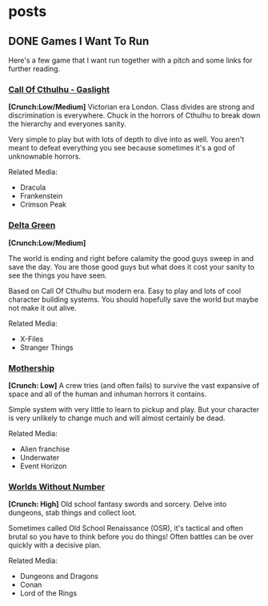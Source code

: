 #+hugo_base_dir: ../
#+hugo_section: posts
#+hugo_weight: auto
#+startup: logdone


* posts
** DONE Games I Want To Run
CLOSED: [2025-01-28 Tue 17:10]
:PROPERTIES:
:EXPORT_FILE_NAME: games_to_run
:END:
Here's a few game that I want run together with a pitch and some links for further reading.
*** [[https://www.chaosium.com/cthulhu-by-gaslight-investigators-guide-hardcover/][Call Of Cthulhu - Gaslight]]
[[/images/coc_gaslight.webp]]
*[Crunch:Low/Medium]*
Victorian era London. Class divides are strong and discrimination is everywhere. Chuck in the horrors of Cthulhu to break down the hierarchy and everyones sanity.

Very simple to play but with lots of depth to dive into as well. You aren't meant to defeat everything you see because sometimes it's a god of unknownable horrors.

Related Media:
- Dracula
- Frankenstein
- Crimson Peak
*** [[https://shop.arcdream.com/products/delta-green-the-role-playing-game-hardback-slipcase-set?ref=delta-green.com][Delta Green]]
[[/images/delta_green.png]]
*[Crunch:Low/Medium]*

The world is ending and right before calamity the good guys sweep in and save the day. You are those good guys but what does it cost your sanity to see the things you have seen.

Based on Call Of Cthulhu but modern era. Easy to play and lots of cool character building systems. You should hopefully save the world but maybe not make it out alive.

Related Media:
- X-Files
- Stranger Things
*** [[https://www.tuesdayknightgames.com/pages/mothership-rpg][Mothership]]
[[/images/mothership.jpg]]
*[Crunch: Low]*
A crew tries (and often fails) to survive the vast expansive of space and all of the human and inhuman horrors it contains.

Simple system with very little to learn to pickup and play. But your character is very unlikely to change much and will almost certainly be dead.

Related Media:
- Alien franchise
- Underwater
- Event Horizon
*** [[https://www.drivethrurpg.com/en/product/348809/worlds-without-number-free-edition][Worlds Without Number]]
[[/images/worlds_without_number.png]]
*[Crunch: High]*
Old school fantasy swords and sorcery. Delve into dungeons, stab things and collect loot.

Sometimes called Old School Renaissance (OSR), it's tactical and often brutal so you have to think before you do things! Often battles can be over quickly with a decisive plan.

Related Media:
- Dungeons and Dragons
- Conan
- Lord of the Rings
